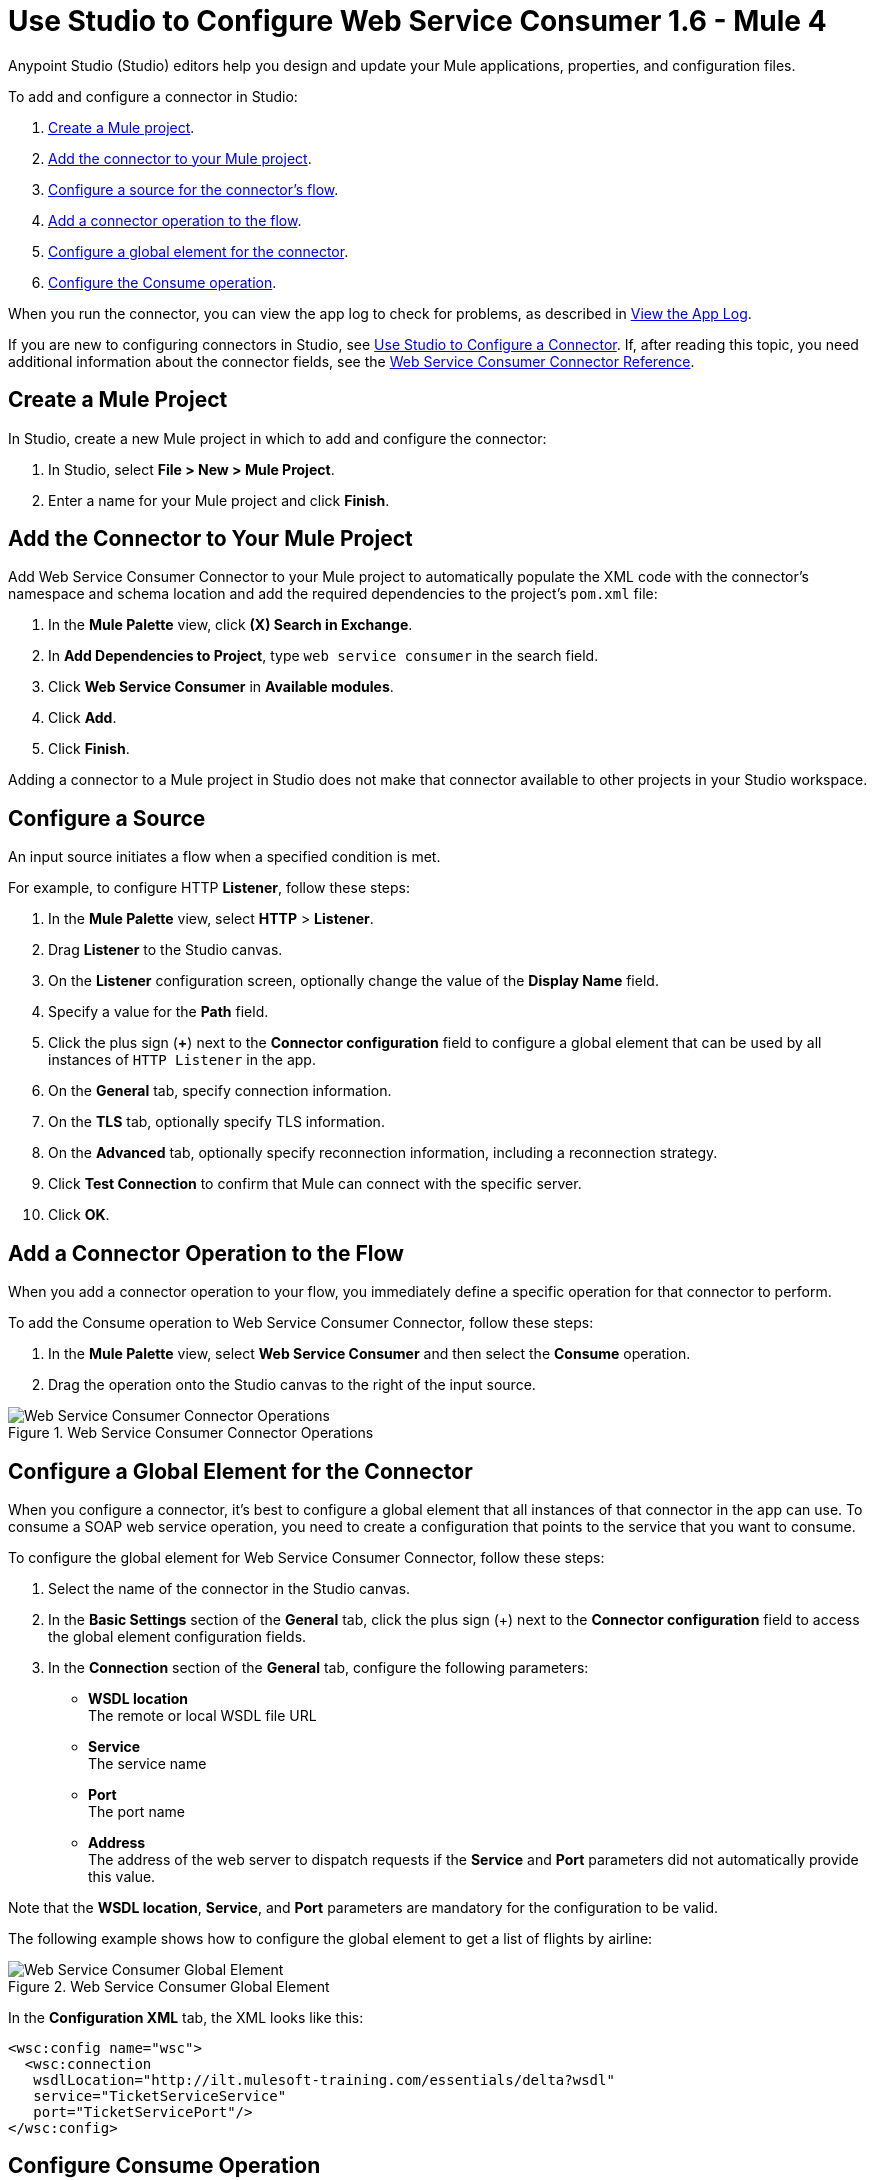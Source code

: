 = Use Studio to Configure Web Service Consumer 1.6 - Mule 4
:page-aliases: connectors::web-service/web-service-consumer-consume.adoc

Anypoint Studio (Studio) editors help you design and update your Mule applications, properties, and configuration files.

To add and configure a connector in Studio:

. <<create-mule-project,Create a Mule project>>.
. <<add-connector-to-project,Add the connector to your Mule project>>.
. <<configure-input-source,Configure a source for the connector's flow>>.
. <<add-connector-operation,Add a connector operation to the flow>>.
. <<configure-global-element,Configure a global element for the connector>>.
. <<configure-other-fields,Configure the Consume operation>>.

When you run the connector, you can view the app log to check for problems, as described in <<view-app-log,View the App Log>>.


If you are new to configuring connectors in Studio, see xref:connectors::introduction/intro-config-use-studio.adoc[Use Studio to Configure a Connector]. If, after reading this topic, you need additional information about the connector fields, see the xref:web-service-consumer-reference.adoc[Web Service Consumer Connector Reference].

[[create-mule-project]]
== Create a Mule Project

In Studio, create a new Mule project in which to add and configure the connector:

. In Studio, select *File > New > Mule Project*.
. Enter a name for your Mule project and click *Finish*.


[[add-connector-to-project]]
== Add the Connector to Your Mule Project

Add Web Service Consumer Connector to your Mule project to automatically populate the XML code with the connector's namespace and schema location and add the required dependencies to the project's `pom.xml` file:

. In the *Mule Palette* view, click *(X) Search in Exchange*.
. In *Add Dependencies to Project*, type `web service consumer` in the search field.
. Click *Web Service Consumer* in *Available modules*.
. Click *Add*.
. Click *Finish*.

Adding a connector to a Mule project in Studio does not make that connector available to other projects in your Studio workspace.


[[configure-input-source]]
== Configure a Source

An input source initiates a flow when a specified condition is met.

For example, to configure HTTP *Listener*, follow these steps:

. In the *Mule Palette* view, select *HTTP* > *Listener*.
. Drag *Listener* to the Studio canvas.
. On the *Listener* configuration screen, optionally change the value of the *Display Name* field.
. Specify a value for the *Path* field.
. Click the plus sign (*+*) next to the *Connector configuration* field to configure a global element that can be used by all instances of `HTTP Listener` in the app.
. On the *General* tab, specify connection information.
. On the *TLS* tab, optionally specify TLS information.
. On the *Advanced* tab, optionally specify reconnection information, including a reconnection strategy.
. Click *Test Connection* to confirm that Mule can connect with the specific server.
. Click *OK*.

[[add-connector-operation]]
== Add a Connector Operation to the Flow

When you add a connector operation to your flow, you immediately define a specific operation for that connector to perform.

To add the Consume operation to Web Service Consumer Connector, follow these steps:

. In the *Mule Palette* view, select *Web Service Consumer* and then select the *Consume* operation.
. Drag the operation onto the Studio canvas to the right of the input source.

.Web Service Consumer Connector Operations
image::web-service-consumer-operation.png[Web Service Consumer Connector Operations]

[[configure-global-element]]
== Configure a Global Element for the Connector

When you configure a connector, it’s best to configure a global element that all instances of that connector in the app can use. To consume a SOAP web service operation, you need to create a configuration that points to the service that you want to consume.

To configure the global element for Web Service Consumer Connector, follow these steps:

. Select the name of the connector in the Studio canvas.
. In the *Basic Settings* section of the *General* tab, click the plus sign (+) next to the *Connector configuration* field to access the global element configuration fields.
. In the *Connection* section of the *General* tab, configure the following parameters:
* *WSDL location* +
The remote or local WSDL file URL
* *Service* +
The service name
* *Port* +
The port name
* *Address* +
The address of the web server to dispatch requests if the *Service* and *Port* parameters did not automatically provide this value.

Note that the *WSDL location*, *Service*, and *Port* parameters are mandatory for the configuration to be valid.

The following example shows how to configure the global element to get a list of flights by airline:

.Web Service Consumer Global Element
image::web-service-consumer-global-element.png[Web Service Consumer Global Element]

In the *Configuration XML* tab, the XML looks like this:
[source,xml,linenums]
----
<wsc:config name="wsc">
  <wsc:connection
   wsdlLocation="http://ilt.mulesoft-training.com/essentials/delta?wsdl"
   service="TicketServiceService"
   port="TicketServicePort"/>
</wsc:config>
----


[[configure-other-fields]]
== Configure Consume Operation

After you configure a global element for Web Service Consumer Connector, configure the Consume operation parameters, such as *Operation*, *Message* (*Body, Headers, Attachments*) and so on. Additionally, learn about the output of the Consume operation and metadata attributes used to dispatch messages.

=== Parameters

The Consume operation has two main parameters:

* *Operation* +
Defines which SOAP operation of the web service to invoke. During the design phase, the parameter defines the input and output types for the Consume operation. The types will change depending on which operation you choose.

* *Message* +
A representation of `SOAP:ENVELOP` composed of three optional parameters:
** *Body* +
The XML body to include in the SOAP message, with all the required parameters, or `null` if no parameters are required
** *Headers* +
The XML headers to include in the SOAP message
** *Attachments* +
The attachments to include in the SOAP request

To configure these parameters for the Consume operation, follow these steps: +

. Select the name of the connector in the Studio canvas.
. In the *General* section of the Consume operation, define *Operation*, and in the *Message* section, define *Body*, *Headers*, and *Attachments* fields:

.Configure Consume Operation
image::web-service-consumer-configure-consume.png[Configure Consume Operation]

In the *Configuration XML* tab, a basic configuration for the Consume operation looks like this:
[source,xml,linenums]
----
<wsc:consume config-ref="config" operation="addClients">
    <wsc:message>
        <wsc:body>#[payload]</wsc:body>
    </wsc:message>
</wsc:consume>
----

==== Body Parameter

The `body` parameter is the main part of the SOAP message. It accepts embedded DataWeave script values so expects that you can construct the XML request without having a side effect on the message or having to use multiple components to create the request. Some characteristics of the parameter include: +

* The default value is `#[payload]`, based on the assumption that the incoming payload is the XML entity ready to ship to the service.
* If the body is not valid XML, or if the request cannot be created for some reason, you get a `WSC:BAD_REQUEST` error.
* If you don't provide body content, the Web Service Consumer Connector attempts to generate one, and this works only for cases where no XML entity is expected in the body.
* Some web services require to append the XML prolog tag into the envelope's body XML content, which contains the version and encoding information that identifies the document as being XML.

The following example shows a DataWeave expression inside the `body` parameter, and how to force the Web Service Consumer Connector to dispatch any payload by enabling the XML prolog option:

. Select the name of the connector in the Studio canvas.
. In the *Body* parameter field of the *General* tab, add the DataWeave expression.
. In the *Message Customization* section of the *Advanced* tab, enable the option *Force XML Prolog into body* like this:

.Configure XML Prolog into Body
image::web-service-consumer-xmlprolog.png[Configure XML Prolog into Body]

In the *Configuration XML* tab, the XML looks like this:
[source,xml,linenums]
----
<wsc:consume config-ref="config" operation="addClients">
    <wsc:message>
        <wsc:body>
        #[
        %dw 2.0
        output application/xml
        ns con http://service.soap.clients.namespace/
        ---
        con#clients: {
            client: {
                name: "admin1",
                lastname: "textpassword1"
            },
            client: {
                name: "admin2",
                lastname: "textpassword2"
            }
        }]
        </wsc:body>
    </wsc:message>
    <wsc:message-customizations forceXMLProlog="true" />
</wsc:consume>
----


==== Headers Parameter

The `headers` parameter contains application-specific information about the SOAP message, such as authentication, payment, and so on. The parameter is an XML entity, that accepts an embedded DataWeave script as its value.

The following XML example shows a DataWeave expression inside the `headers` parameter:
[source,xml,linenums]
----
<wsc:consume config-ref="config" operation="addClients">
    <wsc:message>
        <wsc:body>#[payload]</wsc:body>
        <wsc:headers>
          #[
          %dw 2.0
          output application/xml
          ns con http://service.soap.clients.namespace/
          ---
          "headers": {
              con#user: "admin",
              con#pass: "textpassword"
          }]
        </wsc:header>
    </wsc:message>
</wsc:consume>
----

Note that inside the DW script, the root must be `"headers"`, otherwise, the following error returns while running the application:
`Invalid input headers XML: It must be an xml with the root tag named \'headers\'`.

==== Attachments Parameter

The `attachments` parameter enables you to bind attachments to the SOAP message. To create attachments for transport over SOAP, declare a DataWeave script in which each entry represents an attachment and the entry value provides the content of the attachment.

The following XML example shows a DataWeave expression inside the `attachments` parameter that declares a new attachment called `clientsJson`. The attachment value content is stored in the `jsonFile` variable. This variable can be set from a `file:read` operation:

[source,xml,linenums]
----
<wsc:consume config-ref="config" operation="addClients">
    <wsc:message>
        <wsc:body>#[payload]</wsc:body>
        <wsc:attachments>
          #[{ clientsJson: vars.jsonFile } ]
        </wsc:attachments>
    </wsc:message>
</wsc:consume>
----

=== Output

The output of the Consume operation represents an incoming SOAP message that contains the same elements that the `Message` parameter has, and you can access each part of it.

The following XML example stores:

* The content of the body in a `soap.body` variable
* The content of the header called `auth` in a `soap.auth.header` variable
* The content of an attachment called `json` in a `soap.attachment.json` variable

[source,xml,linenums]
----
<flow name="output">
  <wsc:consume config-ref="config" operation="addClients">
      <wsc:message>
          <wsc:body>#[payload]</wsc:body>
      </wsc:message>
  </wsc:consume>
  <set-variable name="soap.body" value="#[payload.body]">
  <set-variable name="soap.auth.header" value="#[payload.headers.auth]">
  <set-variable name="soap.attachment.json" value="#[payload.attachments.json]">
</flow>
----

=== Attributes

When your app consumes a web service operation, you might be interested not only in the response content but also in the metadata of the underlying transport used to dispatch the messages. For example, when you use
HTTP, attributes carry HTTP headers bound to the HTTP request (`content-length`, `status`, and so on).

The Web Service Consumer Connector uses Mule message attributes to access this information.

[[view-app-log]]

== View the App Log

To check for problems, you can view the app log as follows:

* If you’re running the app from Anypoint Platform, the output is visible in the Anypoint Studio console window.
* If you’re running the app using Mule from the command line, the app log is visible in your OS console.

Unless the log file path is customized in the app’s log file (`log4j2.xml`), you can also view the app log in the default location `MULE_HOME/logs/<app-name>.log`.


== Next Step

After you configure a global element and connection information, configure the other fields for the connector. See xref:web-service-consumer-config-topics.adoc[Additional Configuration Information] for more configuration steps.

== See Also

* https://help.mulesoft.com/s/article/How-to-set-SOAP-header-for-Mule-4-Web-Service-Consumer[How to set SOAP headers in Web Service Consumer in Mule 4]
* xref:connectors::introduction/introduction-to-anypoint-connectors.adoc[Introduction to Anypoint Connectors]
* xref:connectors::introduction/intro-config-use-studio.adoc[Use Studio to Configure a Connector]
* xref:web-service-consumer-reference.adoc[Web Service Consumer Reference]
* https://help.mulesoft.com[MuleSoft Help Center]
